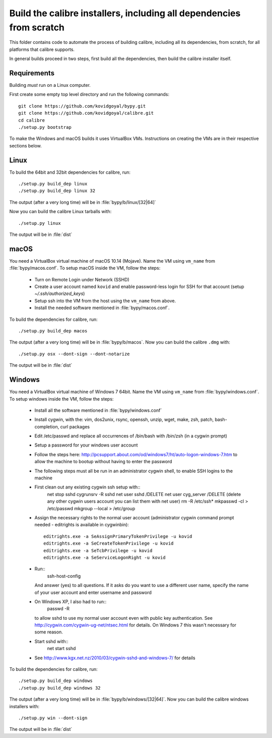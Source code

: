 Build the calibre installers, including all dependencies from scratch
=======================================================================

This folder contains code to automate the process of building calibre,
including all its dependencies, from scratch, for all platforms that calibre
supports.

In general builds proceed in two steps, first build all the dependencies, then
build the calibre installer itself.

Requirements
---------------

Building *must* run on a Linux computer.

First create some empty top level directory and run the following commands::

    git clone https://github.com/kovidgoyal/bypy.git
    git clone https://github.com/kovidgoyal/calibre.git
    cd calibre
    ./setup.py bootstrap

To make the Windows and macOS builds it uses VirtualBox VMs. Instructions on
creating the VMs are in their respective sections below.

Linux
-------

To build the 64bit and 32bit dependencies for calibre, run::

    ./setup.py build_dep linux
    ./setup.py build_dep linux 32

The output (after a very long time) will be in :file:`bypy/b/linux/[32|64]`

Now you can build the calibre Linux tarballs with::

    ./setup.py linux

The output will be in :file:`dist`


macOS
--------------

You need a VirtualBox virtual machine of macOS 10.14 (Mojave). Name the
VM using ``vm_name`` from :file:`bypy/macos.conf`. To setup macOS inside the VM,
follow the steps:

  * Turn on Remote Login under Network (SSHD)
  * Create a user account named ``kovid`` and enable password-less login for SSH
    for that account (setup `~/.ssh/authorized_keys`)
  * Setup ssh into the VM from the host using the ``vm_name`` from above.
  * Install the needed software mentioned in :file:`bypy/macos.conf`.

To build the dependencies for calibre, run::

    ./setup.py build_dep macos

The output (after a very long time) will be in :file:`bypy/b/macos`.
Now you can build the calibre ``.dmg`` with::

    ./setup.py osx --dont-sign --dont-notarize

The output will be in :file:`dist`


Windows
-------------

You need a VirtualBox virtual machine of Windows 7 64bit. Name the
VM using ``vm_name`` from :file:`bypy/windows.conf`. To setup windows inside the VM,
follow the steps:

    * Install all the software mentioned in :file:`bypy/windows.conf`
    * Install cygwin, with the: vim, dos2unix, rsync, openssh, unzip, wget, make, zsh, patch, bash-completion, curl
      packages
    * Edit /etc/passwd and replace all occurrences of /bin/bash with /bin/zsh (in
      a cygwin prompt)
    * Setup a password for your windows user account
    * Follow the steps here:
      http://pcsupport.about.com/od/windows7/ht/auto-logon-windows-7.htm to allow the
      machine to bootup without having to enter the password

    * The following steps must all be run in an administrator cygwin shell, to
      enable SSH logins to the machine

    * First clean out any existing cygwin ssh setup with::
        net stop sshd
        cygrunsrv -R sshd
        net user sshd /DELETE
        net user cyg_server /DELETE (delete any other cygwin users account you
        can list them with net user)
        rm -R /etc/ssh*
        mkpasswd -cl > /etc/passwd
        mkgroup --local > /etc/group
    * Assign the necessary rights to the normal user account (administrator
      cygwin command prompt needed - editrights is available in \cygwin\bin)::
        editrights.exe -a SeAssignPrimaryTokenPrivilege -u kovid
        editrights.exe -a SeCreateTokenPrivilege -u kovid
        editrights.exe -a SeTcbPrivilege -u kovid
        editrights.exe -a SeServiceLogonRight -u kovid
    * Run::
        ssh-host-config
      And answer (yes) to all questions. If it asks do you want to use a
      different user name, specify the name of your user account and enter
      username and password
    * On Windows XP, I also had to run::
        passwd -R
      to allow sshd to use my normal user account even with public key
      authentication. See http://cygwin.com/cygwin-ug-net/ntsec.html for
      details. On Windows 7 this wasn't necessary for some reason.
    * Start sshd with::
        net start sshd
    * See http://www.kgx.net.nz/2010/03/cygwin-sshd-and-windows-7/ for details

To build the dependencies for calibre, run::

    ./setup.py build_dep windows
    ./setup.py build_dep windows 32

The output (after a very long time) will be in :file:`bypy/b/windows/[32|64]`.
Now you can build the calibre windows installers with::

    ./setup.py win --dont-sign

The output will be in :file:`dist`
